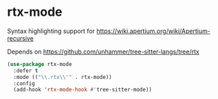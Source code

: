 * rtx-mode

Syntax highlighting support for https://wiki.apertium.org/wiki/Apertium-recursive

Depends on https://github.com/unhammer/tree-sitter-langs/tree/rtx

#+begin_src emacs-lisp
(use-package rtx-mode
  :defer t
  :mode (("\\.rtx\\'" . rtx-mode))
  :config
  (add-hook 'rtx-mode-hook #'tree-sitter-mode))
#+end_src
